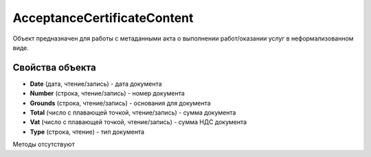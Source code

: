 ﻿AcceptanceCertificateContent
============================

Объект предназначен для работы с метаданными акта о выполнении
работ/оказании услуг в неформализованном виде.

Свойства объекта
----------------


- **Date** (дата, чтение/запись) - дата документа

- **Number** (строка, чтение/запись) - номер документа

- **Grounds** (строка, чтение/запись) - основания для документа

- **Total** (число с плавающей точкой, чтение/запись) - сумма документа

- **Vat** (число с плавающей точкой, чтение/запись) - сумма НДС документа

- **Type** (строка, чтение) - тип документа


Методы отсутствуют
